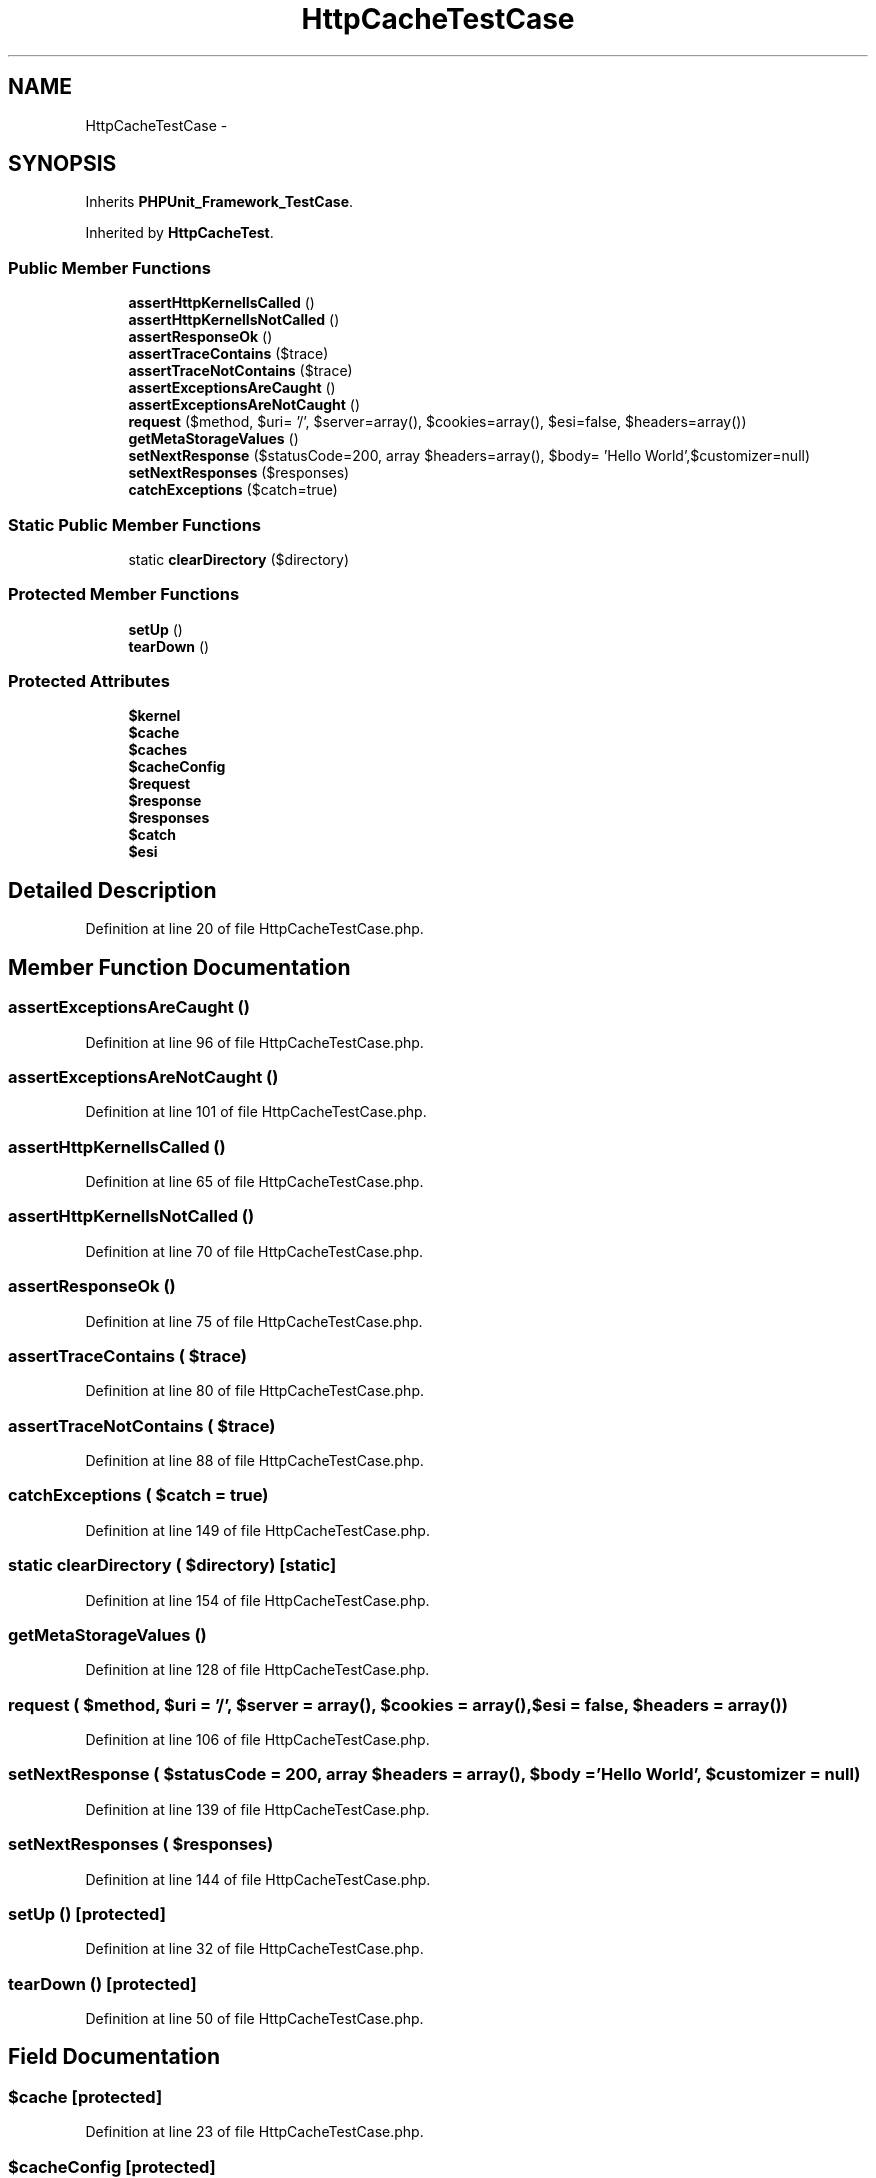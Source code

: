 .TH "HttpCacheTestCase" 3 "Tue Apr 14 2015" "Version 1.0" "VirtualSCADA" \" -*- nroff -*-
.ad l
.nh
.SH NAME
HttpCacheTestCase \- 
.SH SYNOPSIS
.br
.PP
.PP
Inherits \fBPHPUnit_Framework_TestCase\fP\&.
.PP
Inherited by \fBHttpCacheTest\fP\&.
.SS "Public Member Functions"

.in +1c
.ti -1c
.RI "\fBassertHttpKernelIsCalled\fP ()"
.br
.ti -1c
.RI "\fBassertHttpKernelIsNotCalled\fP ()"
.br
.ti -1c
.RI "\fBassertResponseOk\fP ()"
.br
.ti -1c
.RI "\fBassertTraceContains\fP ($trace)"
.br
.ti -1c
.RI "\fBassertTraceNotContains\fP ($trace)"
.br
.ti -1c
.RI "\fBassertExceptionsAreCaught\fP ()"
.br
.ti -1c
.RI "\fBassertExceptionsAreNotCaught\fP ()"
.br
.ti -1c
.RI "\fBrequest\fP ($method, $uri= '/', $server=array(), $cookies=array(), $esi=false, $headers=array())"
.br
.ti -1c
.RI "\fBgetMetaStorageValues\fP ()"
.br
.ti -1c
.RI "\fBsetNextResponse\fP ($statusCode=200, array $headers=array(), $body= 'Hello World',\\Closure $customizer=null)"
.br
.ti -1c
.RI "\fBsetNextResponses\fP ($responses)"
.br
.ti -1c
.RI "\fBcatchExceptions\fP ($catch=true)"
.br
.in -1c
.SS "Static Public Member Functions"

.in +1c
.ti -1c
.RI "static \fBclearDirectory\fP ($directory)"
.br
.in -1c
.SS "Protected Member Functions"

.in +1c
.ti -1c
.RI "\fBsetUp\fP ()"
.br
.ti -1c
.RI "\fBtearDown\fP ()"
.br
.in -1c
.SS "Protected Attributes"

.in +1c
.ti -1c
.RI "\fB$kernel\fP"
.br
.ti -1c
.RI "\fB$cache\fP"
.br
.ti -1c
.RI "\fB$caches\fP"
.br
.ti -1c
.RI "\fB$cacheConfig\fP"
.br
.ti -1c
.RI "\fB$request\fP"
.br
.ti -1c
.RI "\fB$response\fP"
.br
.ti -1c
.RI "\fB$responses\fP"
.br
.ti -1c
.RI "\fB$catch\fP"
.br
.ti -1c
.RI "\fB$esi\fP"
.br
.in -1c
.SH "Detailed Description"
.PP 
Definition at line 20 of file HttpCacheTestCase\&.php\&.
.SH "Member Function Documentation"
.PP 
.SS "assertExceptionsAreCaught ()"

.PP
Definition at line 96 of file HttpCacheTestCase\&.php\&.
.SS "assertExceptionsAreNotCaught ()"

.PP
Definition at line 101 of file HttpCacheTestCase\&.php\&.
.SS "assertHttpKernelIsCalled ()"

.PP
Definition at line 65 of file HttpCacheTestCase\&.php\&.
.SS "assertHttpKernelIsNotCalled ()"

.PP
Definition at line 70 of file HttpCacheTestCase\&.php\&.
.SS "assertResponseOk ()"

.PP
Definition at line 75 of file HttpCacheTestCase\&.php\&.
.SS "assertTraceContains ( $trace)"

.PP
Definition at line 80 of file HttpCacheTestCase\&.php\&.
.SS "assertTraceNotContains ( $trace)"

.PP
Definition at line 88 of file HttpCacheTestCase\&.php\&.
.SS "catchExceptions ( $catch = \fCtrue\fP)"

.PP
Definition at line 149 of file HttpCacheTestCase\&.php\&.
.SS "static clearDirectory ( $directory)\fC [static]\fP"

.PP
Definition at line 154 of file HttpCacheTestCase\&.php\&.
.SS "getMetaStorageValues ()"

.PP
Definition at line 128 of file HttpCacheTestCase\&.php\&.
.SS "request ( $method,  $uri = \fC'/'\fP,  $server = \fCarray()\fP,  $cookies = \fCarray()\fP,  $esi = \fCfalse\fP,  $headers = \fCarray()\fP)"

.PP
Definition at line 106 of file HttpCacheTestCase\&.php\&.
.SS "setNextResponse ( $statusCode = \fC200\fP, array $headers = \fCarray()\fP,  $body = \fC'Hello World'\fP, \\Closure $customizer = \fCnull\fP)"

.PP
Definition at line 139 of file HttpCacheTestCase\&.php\&.
.SS "setNextResponses ( $responses)"

.PP
Definition at line 144 of file HttpCacheTestCase\&.php\&.
.SS "setUp ()\fC [protected]\fP"

.PP
Definition at line 32 of file HttpCacheTestCase\&.php\&.
.SS "tearDown ()\fC [protected]\fP"

.PP
Definition at line 50 of file HttpCacheTestCase\&.php\&.
.SH "Field Documentation"
.PP 
.SS "$cache\fC [protected]\fP"

.PP
Definition at line 23 of file HttpCacheTestCase\&.php\&.
.SS "$cacheConfig\fC [protected]\fP"

.PP
Definition at line 25 of file HttpCacheTestCase\&.php\&.
.SS "$caches\fC [protected]\fP"

.PP
Definition at line 24 of file HttpCacheTestCase\&.php\&.
.SS "$catch\fC [protected]\fP"

.PP
Definition at line 29 of file HttpCacheTestCase\&.php\&.
.SS "$esi\fC [protected]\fP"

.PP
Definition at line 30 of file HttpCacheTestCase\&.php\&.
.SS "$kernel\fC [protected]\fP"

.PP
Definition at line 22 of file HttpCacheTestCase\&.php\&.
.SS "$\fBrequest\fP\fC [protected]\fP"

.PP
Definition at line 26 of file HttpCacheTestCase\&.php\&.
.SS "$response\fC [protected]\fP"

.PP
Definition at line 27 of file HttpCacheTestCase\&.php\&.
.SS "$responses\fC [protected]\fP"

.PP
Definition at line 28 of file HttpCacheTestCase\&.php\&.

.SH "Author"
.PP 
Generated automatically by Doxygen for VirtualSCADA from the source code\&.

